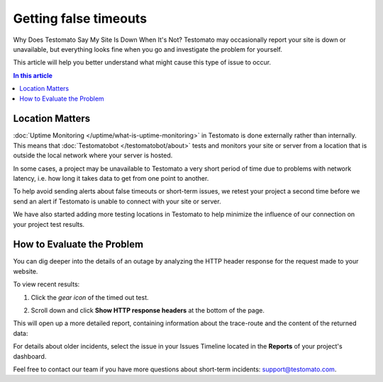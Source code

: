 Getting false timeouts
======================

Why Does Testomato Say My Site Is Down When It's Not? Testomato may occasionally
report your site is down or unavailable, but everything looks fine when you go
and investigate the problem for yourself.

This article will help you better understand what might cause this type of issue
to occur.

.. contents:: In this article
   :local:
   :depth: 1

Location Matters
----------------

:doc:`Uptime Monitoring </uptime/what-is-uptime-monitoring>`  in Testomato is
done externally rather than internally. This means that :doc:`Testomatobot </testomatobot/about>`
tests and monitors your site or server from a location that is outside the local
network where your server is hosted.

In some cases, a project may be unavailable to Testomato a very short period of
time due to problems with network latency, i.e.  how long it takes data to get
from one point to another.

To help avoid sending alerts about false timeouts or short-term issues, we
retest your project a second time before we send an alert if Testomato is
unable to connect with your site or server.

We have also started adding more testing locations in Testomato to help minimize
the influence of our connection on your project test results.

How to Evaluate the Problem
---------------------------

You can dig deeper into the details of an outage by analyzing the HTTP header
response for the request made to your website.

To view recent results:

1. Click the *gear icon* of the timed out test.

.. image:: page-settings.png
   :alt: Page settings
   :align: center

2. Scroll down and click **Show HTTP response headers** at the bottom of
   the page.

This will open up a more detailed report, containing information about the
trace-route and the content of the returned data:

For details about older incidents, select the issue in your Issues Timeline
located in the **Reports** of your project's dashboard.

Feel free to contact our team if you have more questions about short-term
incidents: support@testomato.com.

